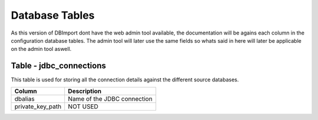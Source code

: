 Database Tables
===============

As this version of DBImport dont have the web admin tool available, the documentation will be agains each column in the configuration database tables. The admin tool will later use the same fields so whats said in here will later be applicable on the admin tool aswell.

Table - jdbc_connections
------------------------

This table is used for storing all the connection details against the different source databases. 

+------------------+----------------------------------------------------+
| Column           | Description                                        |
+==================+====================================================+
| dbalias          | Name of the JDBC connection                        |
+------------------+----------------------------------------------------+
| private_key_path | NOT USED                                           |
+------------------+----------------------------------------------------+

